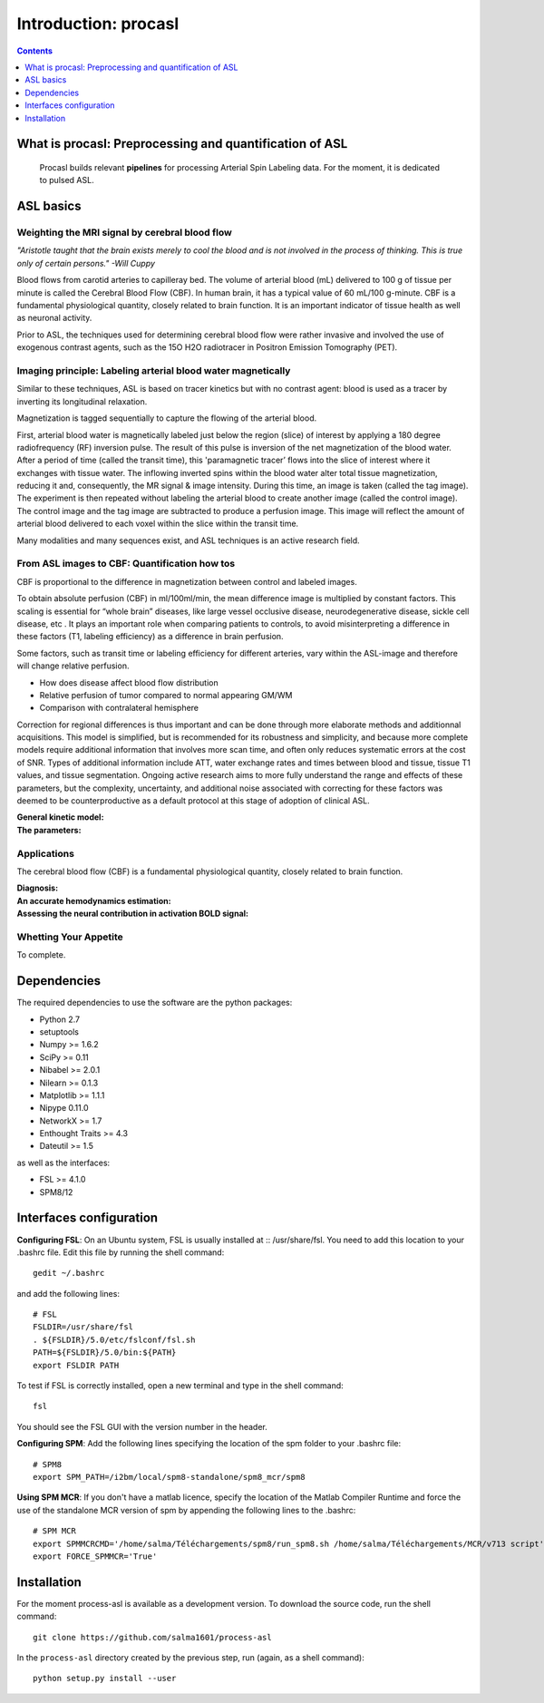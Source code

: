 =====================
Introduction: procasl
=====================

.. contents:: **Contents**
    :local:
    :depth: 1


What is procasl: Preprocessing and quantification of ASL
========================================================

    Procasl builds relevant **pipelines** for processing Arterial Spin Labeling data.
    For the moment, it is dedicated to pulsed ASL.

ASL basics
==========

Weighting the MRI signal by cerebral blood flow
-----------------------------------------------
*"Aristotle taught that the brain exists merely to cool the blood and is not involved in the process of thinking. This is true only of certain persons." -Will Cuppy*

Blood flows from carotid arteries to capilleray bed. The volume of arterial blood (mL) delivered to 100 g of tissue per minute is called the Cerebral Blood Flow (CBF). In human brain, it has a typical value of 60 mL/100 g-minute. CBF is a fundamental physiological quantity, closely related to brain function. It is an important indicator of tissue health as well as neuronal activity.

Prior to ASL, the techniques used for determining cerebral blood flow were rather invasive and involved the 
use of exogenous contrast agents, such as the 15O H2O radiotracer in Positron Emission Tomography (PET).


Imaging principle: Labeling arterial blood water magnetically
-------------------------------------------------------------
Similar to these techniques, ASL is based on tracer kinetics but with no contrast agent: blood is used as a tracer by inverting its longitudinal relaxation.

Magnetization is tagged sequentially to capture the flowing of the arterial blood.

First, arterial blood water is magnetically labeled just below the region (slice) of interest by applying a 180 degree radiofrequency (RF) inversion pulse. The result of this pulse is inversion of the net magnetization of the blood water. After a period of time (called the transit time), this 'paramagnetic tracer’ flows into the slice of interest where it exchanges with tissue water. The inflowing inverted spins within the blood water alter total tissue magnetization, reducing it and, consequently, the MR signal & image intensity. During this time, an image is taken (called the tag image). 
The experiment is then repeated without labeling the arterial blood to create another image (called the control image). The control image and the tag image are subtracted to produce a perfusion image. This image will reflect the amount of arterial blood delivered to each voxel within the slice within the transit time.

Many modalities and many sequences exist, and ASL techniques is an active research field.


From ASL images to CBF: Quantification how tos
----------------------------------------------
CBF is proportional to the difference in magnetization between control and labeled images.

To obtain absolute perfusion (CBF) in ml/100ml/min,
the mean difference image is multiplied by constant factors.
This scaling is essential for “whole brain” diseases,
like large vessel occlusive disease, neurodegenerative
disease, sickle cell disease, etc . It plays an important role when
comparing patients to controls, to avoid misinterpreting a difference in
these factors (T1, labeling efficiency) as a difference in brain perfusion.

Some factors, such as transit time or labeling efficiency for
different arteries, vary within the ASL-image and therefore will
change relative perfusion. 

- How does disease affect blood flow distribution

- Relative perfusion of tumor compared to normal appearing GM/WM

- Comparison with contralateral hemisphere

Correction for regional differences is thus important and can be done through
more elaborate methods and additionnal acquisitions.
This model is simplified, but is recommended for its
robustness and simplicity, and because more complete
models require additional information that involves
more scan time, and often only reduces systematic errors
at the cost of SNR. Types of additional information
include ATT, water exchange rates and times between
blood and tissue, tissue T1 values, and tissue segmentation.
Ongoing active research aims to more fully understand the range and effects of these parameters, but the
complexity, uncertainty, and additional noise associated
with correcting for these factors was deemed to be counterproductive
as a default protocol at this stage of adoption of clinical ASL.


:General kinetic model:

:The parameters:


Applications
------------
The cerebral blood flow (CBF) is a fundamental physiological quantity, closely related to brain function.

:Diagnosis:

:An accurate hemodynamics estimation:

:Assessing the neural contribution in activation BOLD signal:


Whetting Your Appetite
----------------------
To complete.

Dependencies
============
The required dependencies to use the software are the python packages:

* Python 2.7
* setuptools
* Numpy >= 1.6.2
* SciPy >= 0.11
* Nibabel >= 2.0.1
* Nilearn >= 0.1.3
* Matplotlib >= 1.1.1
* Nipype 0.11.0
* NetworkX >= 1.7
* Enthought Traits >= 4.3
* Dateutil >= 1.5

as well as the interfaces:

* FSL >= 4.1.0
* SPM8/12

Interfaces configuration
========================
**Configuring FSL**: On an Ubuntu system, FSL is usually installed at :: /usr/share/fsl. You need to add this location to your .bashrc file. Edit this file by running the shell command::

    gedit ~/.bashrc

and add the following lines::

    # FSL
    FSLDIR=/usr/share/fsl
    . ${FSLDIR}/5.0/etc/fslconf/fsl.sh
    PATH=${FSLDIR}/5.0/bin:${PATH}
    export FSLDIR PATH

To test if FSL is correctly installed, open a new terminal and type in the shell command::

    fsl

You should see the FSL GUI with the version number in the header.

**Configuring SPM**: Add the following lines specifying the location of the spm folder to your .bashrc file::

    # SPM8
    export SPM_PATH=/i2bm/local/spm8-standalone/spm8_mcr/spm8

**Using SPM MCR**: If you don't have a matlab licence, specify the location of the Matlab Compiler Runtime and force the
use of the standalone MCR version of spm by appending the following lines to the .bashrc::

    # SPM MCR
    export SPMMCRCMD='/home/salma/Téléchargements/spm8/run_spm8.sh /home/salma/Téléchargements/MCR/v713 script'
    export FORCE_SPMMCR='True'

Installation
============
For the moment process-asl is available as a development version. To download the source code, run the shell command::

    git clone https://github.com/salma1601/process-asl

In the ``process-asl`` directory created by the previous step, run
(again, as a shell command)::

    python setup.py install --user
